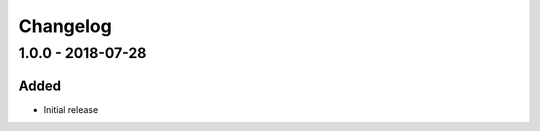 ================================
Changelog
================================


1.0.0 - 2018-07-28
--------------------------------

Added
````````````````````````````````

* Initial release
